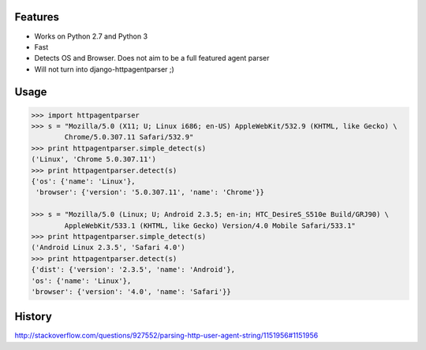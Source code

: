 |Number of PyPI downloads|

Features
--------

- Works on Python 2.7 and Python 3
- Fast
- Detects OS and Browser. Does not aim to be a full featured agent parser
- Will not turn into django-httpagentparser ;)

Usage
-----

.. code-block:: python

    >>> import httpagentparser
    >>> s = "Mozilla/5.0 (X11; U; Linux i686; en-US) AppleWebKit/532.9 (KHTML, like Gecko) \
            Chrome/5.0.307.11 Safari/532.9"
    >>> print httpagentparser.simple_detect(s)
    ('Linux', 'Chrome 5.0.307.11')
    >>> print httpagentparser.detect(s)
    {'os': {'name': 'Linux'},
     'browser': {'version': '5.0.307.11', 'name': 'Chrome'}}

    >>> s = "Mozilla/5.0 (Linux; U; Android 2.3.5; en-in; HTC_DesireS_S510e Build/GRJ90) \
            AppleWebKit/533.1 (KHTML, like Gecko) Version/4.0 Mobile Safari/533.1"
    >>> print httpagentparser.simple_detect(s)
    ('Android Linux 2.3.5', 'Safari 4.0')
    >>> print httpagentparser.detect(s)
    {'dist': {'version': '2.3.5', 'name': 'Android'},
    'os': {'name': 'Linux'},
    'browser': {'version': '4.0', 'name': 'Safari'}}

History
-------

http://stackoverflow.com/questions/927552/parsing-http-user-agent-string/1151956#1151956


.. |Number of PyPI downloads| image:: https://pypip.in/d/httpagentparser.png
   :target: https://crate.io/packages/httpagentparser/
